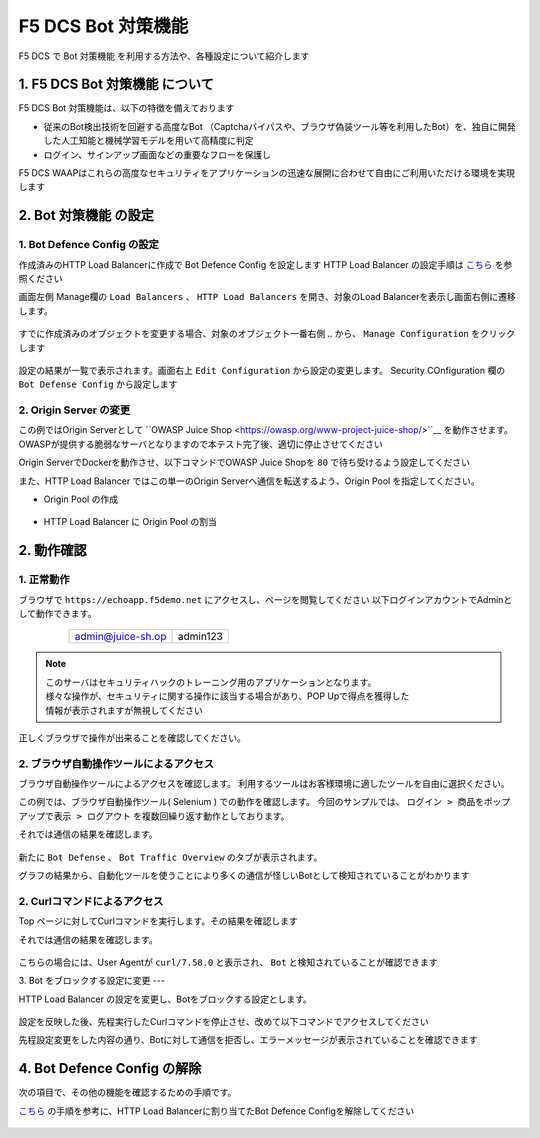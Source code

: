 F5 DCS Bot 対策機能
####

F5 DCS で Bot 対策機能 を利用する方法や、各種設定について紹介します

1. F5 DCS Bot 対策機能 について
====

F5 DCS Bot 対策機能は、以下の特徴を備えております

- 従来のBot検出技術を回避する高度なBot （Captchaバイパスや、ブラウザ偽装ツール等を利用したBot）を、独自に開発した人工知能と機械学習モデルを用いて高精度に判定
- ログイン、サインアップ画面などの重要なフローを保護し

F5 DCS WAAPはこれらの高度なセキュリティをアプリケーションの迅速な展開に合わせて自由にご利用いただける環境を実現します

2. Bot 対策機能 の設定
====

1. Bot Defence Config の設定
----

作成済みのHTTP Load Balancerに作成で Bot Defence Config を設定します
HTTP Load Balancer の設定手順は `こちら <https://f5j-dc-waap.readthedocs.io/ja/latest/class1/module3/module3.html>`__ を参照ください


画面左側 Manage欄の ``Load Balancers`` 、 ``HTTP Load Balancers`` を開き、対象のLoad Balancerを表示し画面右側に遷移します。

   .. image:: ../module5/media/dcs-edit-lb.jpg
       :width: 400

すでに作成済みのオブジェクトを変更する場合、対象のオブジェクト一番右側 ``‥`` から、 ``Manage Configuration`` をクリックします

   .. image:: ../module5/media/dcs-edit-lb2.jpg
       :width: 400

設定の結果が一覧で表示されます。画面右上 ``Edit Configuration`` から設定の変更します。 
Security COnfiguration 欄の ``Bot Defense Config`` から設定します

   .. image:: ./media/dcs-edit-lb-bot.jpg
       :width: 400

   .. image:: ./media/dcs-edit-lb-bot2.jpg
       :width: 400

   .. image:: ./media/dcs-edit-lb-bot3.jpg
       :width: 400

   .. image:: ./media/dcs-edit-lb-bot4.jpg
       :width: 400

   .. image:: ./media/dcs-edit-lb-bot5.jpg
       :width: 400

   .. image:: ./media/dcs-edit-lb-bot6.jpg
       :width: 400

   .. image:: ./media/dcs-edit-lb-bot7.jpg
       :width: 400



2. Origin Server の変更
----

この例ではOrigin Serverとして ``OWASP Juice Shop <https://owasp.org/www-project-juice-shop/>``__ を動作させます。OWASPが提供する脆弱なサーバとなりますので本テスト完了後、適切に停止させてください

Origin ServerでDockerを動作させ、以下コマンドでOWASP Juice Shopを ``80`` で待ち受けるよう設定してください

.. code-block:: bash
  :linenos:
  :caption: OWASP Juice Shop のデプロイ方法

   # OWASP Juice-shop を実行してください。初回はDocker Imageの取得のため起動に少し時間がかかります

   $ docker run -d --name dcs-juice-shop -p 80:3000 bkimminich/juice-shop 
   8b69c6f97763b7c08e4afde42942c046dcab400743d756fc36a833d7bb8fa507
   
   # 正しく起動していることを確認してください

   $ docker ps
   CONTAINER ID   IMAGE                   COMMAND                  CREATED         STATUS         PORTS                                   NAMES
   8b69c6f97763   bkimminich/juice-shop   "docker-entrypoint.s…"   3 seconds ago   Up 2 seconds   0.0.0.0:80->3000/tcp, :::80->3000/tcp   dcs-juice-shop

   # 利用が完了しましたら、対象のDocker Containerを停止してください
   $ docker stop $(docker ps -a -f name=dcs-juice-shop  -q)
   $ docker rm $(docker ps -a -f name=dcs-juice-shop  -q)


また、HTTP Load Balancer ではこの単一のOrigin Serverへ通信を転送するよう、Origin Pool を指定してください。

- Origin Pool の作成

   .. image:: ./media/dcs-lb-1-origin-pool.jpg
       :width: 400

- HTTP Load Balancer に Origin Pool の割当

   .. image:: ./media/dcs-lb-attach-1-origin-pool.jpg
       :width: 400


2. 動作確認
====


1. 正常動作
----

ブラウザで ``https://echoapp.f5demo.net`` にアクセスし、ページを閲覧してください
以下ログインアカウントでAdminとして動作できます。

    ================= =========
    admin@juice-sh.op admin123
    ================= =========

   .. image:: ./media/dcs-js-login.jpg
       :width: 400


.. NOTE::
    | このサーバはセキュリティハックのトレーニング用のアプリケーションとなります。
    | 様々な操作が、セキュリティに関する操作に該当する場合があり、POP Upで得点を獲得した
    | 情報が表示されますが無視してください

    .. image:: ./media/dcs-js-popup.jpg
       :width: 400


正しくブラウザで操作が出来ることを確認してください。


2. ブラウザ自動操作ツールによるアクセス
----

ブラウザ自動操作ツールによるアクセスを確認します。
利用するツールはお客様環境に適したツールを自由に選択ください。

この例では、ブラウザ自動操作ツール( Selenium ) での動作を確認します。
今回のサンプルでは、 ``ログイン > 商品をポップアップで表示 > ログアウト`` を複数回繰り返す動作としております。


それでは通信の結果を確認します。

   .. image:: ../module5/media/dcs-app-fw-log.jpg
       :width: 400

   .. image:: ./media/dcs-app-bot-log.jpg
       :width: 400

   .. image:: ./media/dcs-app-bot-log2.jpg
       :width: 400


新たに ``Bot Defense`` 、 ``Bot Traffic Overview`` のタブが表示されます。

グラフの結果から、自動化ツールを使うことにより多くの通信が怪しいBotとして検知されていることがわかります

2. Curlコマンドによるアクセス
----

Top ページに対してCurlコマンドを実行します。その結果を確認します

.. code-block:: bash
  :linenos:
  :caption: OWASP Juice Shop のデプロイ方法

  $ while : ; do sleep 1 ; date ; curl -ks https://echoapp.f5demo.net/ | grep title ; done

それでは通信の結果を確認します。

   .. image:: ./media/dcs-app-bot-curl-log.jpg
       :width: 400

こちらの場合には、User Agentが ``curl/7.58.0`` と表示され、 ``Bot`` と検知されていることが確認できます

3. Bot をブロックする設定に変更
---

HTTP Load Balancer の設定を変更し、Botをブロックする設定とします。

   .. image:: ./media/dcs-app-bot-block.jpg
       :width: 400

   .. image:: ./media/dcs-app-bot-block2.jpg
       :width: 400


設定を反映した後、先程実行したCurlコマンドを停止させ、改めて以下コマンドでアクセスしてください

.. code-block:: bash
  :linenos:
  :caption: Curl コマンドを使った https://echoapp.f5demo.net への接続結果
  :emphasize-lines:  17

  $ curl -vks https://echoapp.f5demo.net/
  
  ** 省略 **
  
  > GET / HTTP/2
  > Host: echoapp.f5demo.net
  > User-Agent: curl/7.58.0
  > Accept: */*

  ** 省略 **

  < HTTP/2 200
  < content-type: text/html; charset=UTF-8

  ** 省略 **

  The requested URL was rejected. Please consult with your administrator.

先程設定変更をした内容の通り、Botに対して通信を拒否し、エラーメッセージが表示されていることを確認できます


4. Bot Defence Config の解除
====

次の項目で、その他の機能を確認するための手順です。

`こちら <https://f5j-dc-waap.readthedocs.io/ja/latest/class1/module6/module6.html#bot-defence-config>`__ の手順を参考に、HTTP Load Balancerに割り当てたBot Defence Configを解除してください

   .. image:: ./media/dcs-bot-config-disable.jpg
       :width: 400